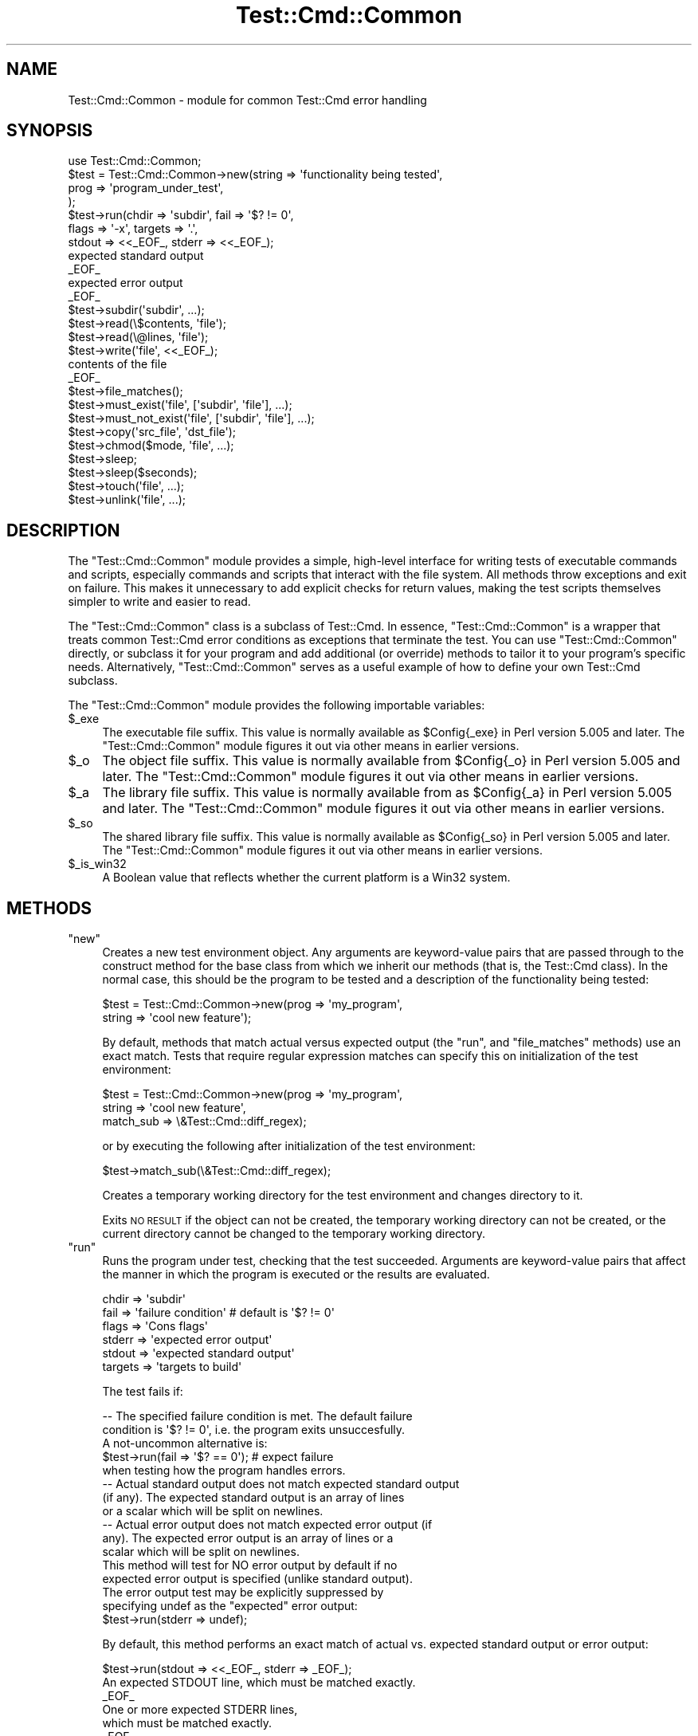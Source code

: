 .\" Automatically generated by Pod::Man 4.14 (Pod::Simple 3.40)
.\"
.\" Standard preamble:
.\" ========================================================================
.de Sp \" Vertical space (when we can't use .PP)
.if t .sp .5v
.if n .sp
..
.de Vb \" Begin verbatim text
.ft CW
.nf
.ne \\$1
..
.de Ve \" End verbatim text
.ft R
.fi
..
.\" Set up some character translations and predefined strings.  \*(-- will
.\" give an unbreakable dash, \*(PI will give pi, \*(L" will give a left
.\" double quote, and \*(R" will give a right double quote.  \*(C+ will
.\" give a nicer C++.  Capital omega is used to do unbreakable dashes and
.\" therefore won't be available.  \*(C` and \*(C' expand to `' in nroff,
.\" nothing in troff, for use with C<>.
.tr \(*W-
.ds C+ C\v'-.1v'\h'-1p'\s-2+\h'-1p'+\s0\v'.1v'\h'-1p'
.ie n \{\
.    ds -- \(*W-
.    ds PI pi
.    if (\n(.H=4u)&(1m=24u) .ds -- \(*W\h'-12u'\(*W\h'-12u'-\" diablo 10 pitch
.    if (\n(.H=4u)&(1m=20u) .ds -- \(*W\h'-12u'\(*W\h'-8u'-\"  diablo 12 pitch
.    ds L" ""
.    ds R" ""
.    ds C` ""
.    ds C' ""
'br\}
.el\{\
.    ds -- \|\(em\|
.    ds PI \(*p
.    ds L" ``
.    ds R" ''
.    ds C`
.    ds C'
'br\}
.\"
.\" Escape single quotes in literal strings from groff's Unicode transform.
.ie \n(.g .ds Aq \(aq
.el       .ds Aq '
.\"
.\" If the F register is >0, we'll generate index entries on stderr for
.\" titles (.TH), headers (.SH), subsections (.SS), items (.Ip), and index
.\" entries marked with X<> in POD.  Of course, you'll have to process the
.\" output yourself in some meaningful fashion.
.\"
.\" Avoid warning from groff about undefined register 'F'.
.de IX
..
.nr rF 0
.if \n(.g .if rF .nr rF 1
.if (\n(rF:(\n(.g==0)) \{\
.    if \nF \{\
.        de IX
.        tm Index:\\$1\t\\n%\t"\\$2"
..
.        if !\nF==2 \{\
.            nr % 0
.            nr F 2
.        \}
.    \}
.\}
.rr rF
.\" ========================================================================
.\"
.IX Title "Test::Cmd::Common 3"
.TH Test::Cmd::Common 3 "2015-10-25" "perl v5.32.0" "User Contributed Perl Documentation"
.\" For nroff, turn off justification.  Always turn off hyphenation; it makes
.\" way too many mistakes in technical documents.
.if n .ad l
.nh
.SH "NAME"
Test::Cmd::Common \- module for common Test::Cmd error handling
.SH "SYNOPSIS"
.IX Header "SYNOPSIS"
.Vb 1
\&  use Test::Cmd::Common;
\&
\&  $test = Test::Cmd::Common\->new(string => \*(Aqfunctionality being tested\*(Aq,
\&                        prog => \*(Aqprogram_under_test\*(Aq,
\&                        );
\&
\&  $test\->run(chdir => \*(Aqsubdir\*(Aq, fail => \*(Aq$? != 0\*(Aq,
\&                flags => \*(Aq\-x\*(Aq, targets => \*(Aq.\*(Aq,
\&                stdout => <<_EOF_, stderr => <<_EOF_);
\&  expected standard output
\&  _EOF_
\&  expected error output
\&  _EOF_
\&
\&  $test\->subdir(\*(Aqsubdir\*(Aq, ...);
\&
\&  $test\->read(\e$contents, \*(Aqfile\*(Aq);
\&  $test\->read(\e@lines, \*(Aqfile\*(Aq);
\&
\&  $test\->write(\*(Aqfile\*(Aq, <<_EOF_);
\&  contents of the file
\&  _EOF_
\&
\&  $test\->file_matches();
\&
\&  $test\->must_exist(\*(Aqfile\*(Aq, [\*(Aqsubdir\*(Aq, \*(Aqfile\*(Aq], ...);
\&
\&  $test\->must_not_exist(\*(Aqfile\*(Aq, [\*(Aqsubdir\*(Aq, \*(Aqfile\*(Aq], ...);
\&
\&  $test\->copy(\*(Aqsrc_file\*(Aq, \*(Aqdst_file\*(Aq);
\&
\&  $test\->chmod($mode, \*(Aqfile\*(Aq, ...);
\&
\&  $test\->sleep;
\&  $test\->sleep($seconds);
\&
\&  $test\->touch(\*(Aqfile\*(Aq, ...);
\&
\&  $test\->unlink(\*(Aqfile\*(Aq, ...);
.Ve
.SH "DESCRIPTION"
.IX Header "DESCRIPTION"
The \f(CW\*(C`Test::Cmd::Common\*(C'\fR module provides a simple, high-level interface
for writing tests of executable commands and scripts, especially
commands and scripts that interact with the file system.  All methods
throw exceptions and exit on failure.  This makes it unnecessary to add
explicit checks for return values, making the test scripts themselves
simpler to write and easier to read.
.PP
The \f(CW\*(C`Test::Cmd::Common\*(C'\fR class is a subclass of Test::Cmd.  In
essence, \f(CW\*(C`Test::Cmd::Common\*(C'\fR is a wrapper that treats common
Test::Cmd error conditions as exceptions that terminate the test.
You can use \f(CW\*(C`Test::Cmd::Common\*(C'\fR directly, or subclass it for your
program and add additional (or override) methods to tailor it to your
program's specific needs.  Alternatively, \f(CW\*(C`Test::Cmd::Common\*(C'\fR serves as
a useful example of how to define your own Test::Cmd subclass.
.PP
The \f(CW\*(C`Test::Cmd::Common\*(C'\fR module provides the following importable
variables:
.ie n .IP "$_exe" 4
.el .IP "\f(CW$_exe\fR" 4
.IX Item "$_exe"
The executable file suffix.  This value is normally available
as \f(CW$Config{_exe}\fR in Perl version 5.005 and later.  The
\&\f(CW\*(C`Test::Cmd::Common\*(C'\fR module figures it out via other means in earlier
versions.
.ie n .IP "$_o" 4
.el .IP "\f(CW$_o\fR" 4
.IX Item "$_o"
The object file suffix.  This value is normally available
from \f(CW$Config{_o}\fR in Perl version 5.005 and later.  The
\&\f(CW\*(C`Test::Cmd::Common\*(C'\fR module figures it out via other means in earlier
versions.
.ie n .IP "$_a" 4
.el .IP "\f(CW$_a\fR" 4
.IX Item "$_a"
The library file suffix.  This value is normally available
from as \f(CW$Config{_a}\fR in Perl version 5.005 and later.  The
\&\f(CW\*(C`Test::Cmd::Common\*(C'\fR module figures it out via other means in earlier
versions.
.ie n .IP "$_so" 4
.el .IP "\f(CW$_so\fR" 4
.IX Item "$_so"
The shared library file suffix.  This value is normally available
as \f(CW$Config{_so}\fR in Perl version 5.005 and later.  The
\&\f(CW\*(C`Test::Cmd::Common\*(C'\fR module figures it out via other means in earlier
versions.
.ie n .IP "$_is_win32" 4
.el .IP "\f(CW$_is_win32\fR" 4
.IX Item "$_is_win32"
A Boolean value that reflects whether the current platform is a Win32
system.
.SH "METHODS"
.IX Header "METHODS"
.ie n .IP """new""" 4
.el .IP "\f(CWnew\fR" 4
.IX Item "new"
Creates a new test environment object.  Any arguments are keyword-value
pairs that are passed through to the construct method for the base
class from which we inherit our methods (that is, the Test::Cmd
class).  In the normal case, this should be the program to be tested and
a description of the functionality being tested:
.Sp
.Vb 2
\&    $test = Test::Cmd::Common\->new(prog => \*(Aqmy_program\*(Aq,
\&                                   string => \*(Aqcool new feature\*(Aq);
.Ve
.Sp
By default, methods that match actual versus expected output (the
\&\f(CW\*(C`run\*(C'\fR, and \f(CW\*(C`file_matches\*(C'\fR methods) use an exact match.  Tests that
require regular expression matches can specify this on initialization of
the test environment:
.Sp
.Vb 3
\&    $test = Test::Cmd::Common\->new(prog => \*(Aqmy_program\*(Aq,
\&                                   string => \*(Aqcool new feature\*(Aq,
\&                                   match_sub => \e&Test::Cmd::diff_regex);
.Ve
.Sp
or by executing the following after initialization of the test
environment:
.Sp
.Vb 1
\&    $test\->match_sub(\e&Test::Cmd::diff_regex);
.Ve
.Sp
Creates a temporary working directory for the test environment and
changes directory to it.
.Sp
Exits \s-1NO RESULT\s0 if the object can not be created, the temporary working
directory can not be created, or the current directory cannot be changed
to the temporary working directory.
.ie n .IP """run""" 4
.el .IP "\f(CWrun\fR" 4
.IX Item "run"
Runs the program under test, checking that the test succeeded.
Arguments are keyword-value pairs that affect the manner in which the
program is executed or the results are evaluated.
.Sp
.Vb 6
\&    chdir => \*(Aqsubdir\*(Aq
\&    fail => \*(Aqfailure condition\*(Aq # default is \*(Aq$? != 0\*(Aq
\&    flags => \*(AqCons flags\*(Aq
\&    stderr => \*(Aqexpected error output\*(Aq
\&    stdout => \*(Aqexpected standard output\*(Aq
\&    targets => \*(Aqtargets to build\*(Aq
.Ve
.Sp
The test fails if:
.Sp
.Vb 3
\&  \-\-  The specified failure condition is met.  The default failure
\&      condition is \*(Aq$? != 0\*(Aq, i.e. the program exits unsuccesfully.
\&      A not\-uncommon alternative is:
\&
\&          $test\->run(fail => \*(Aq$? == 0\*(Aq);        # expect failure
\&
\&      when testing how the program handles errors.
\&
\&  \-\-  Actual standard output does not match expected standard output
\&      (if any).  The expected standard output is an array of lines
\&      or a scalar which will be split on newlines.
\&
\&  \-\-  Actual error output does not match expected error output (if
\&      any).  The expected error output is an array of lines or a
\&      scalar which will be split on newlines.
\&
\&      This method will test for NO error output by default if no
\&      expected error output is specified (unlike standard output).
\&      The error output test may be explicitly suppressed by
\&      specifying undef as the "expected" error output:
\&
\&          $test\->run(stderr => undef);
.Ve
.Sp
By default, this method performs an exact match of actual vs. expected
standard output or error output:
.Sp
.Vb 6
\&    $test\->run(stdout => <<_EOF_, stderr => _EOF_);
\&    An expected STDOUT line, which must be matched exactly.
\&    _EOF_
\&    One or more expected STDERR lines,
\&    which must be matched exactly.
\&    _EOF_
.Ve
.Sp
Tests that require regular expression matches should be executed using a
test environment that calls the \f(CW\*(C`match_sub\*(C'\fR method as follows:
.Sp
.Vb 1
\&    $test\->match_sub(\e&Test::Cmd::diff_regex);
\&
\&    $test\->run(stdout => <<_EOF_, stderr => _EOF_);
\&    An expected (STDOUT|standard output) line\e.
\&    _EOF_
\&    One or more expected (STDERR|error output) lines,
\&    which may contain (regexes|regular expressions)\e.
\&    _EOF_
.Ve
.ie n .IP """subdir""" 4
.el .IP "\f(CWsubdir\fR" 4
.IX Item "subdir"
Creates one or more subdirectories in the temporary working directory.
Exits \s-1NO RESULT\s0 if the number of subdirectories actually created does
not match the number expected.  For compatibility with its superclass
method, returns the number of subdirectories actually created.
.ie n .IP """read""" 4
.el .IP "\f(CWread\fR" 4
.IX Item "read"
Reads the contents of a file, depositing the contents in the destination
referred to by the first argument (a scalar or array reference).  If the
file name is not an absolute path name, it is relative to the temporary
working directory.  Exits \s-1NO RESULT\s0 if the file could not be read for
any reason.  For compatibility with its superclass method, returns \s-1TRUE\s0
on success.
.ie n .IP """write""" 4
.el .IP "\f(CWwrite\fR" 4
.IX Item "write"
Writes a file with the specified contents.  If the file name is not an
absolute path name, it is relative to the temporary working directory.
Exits \s-1NO RESULT\s0 if there were any errors writing the file.
For compatibility with its superclass method, returns \s-1TRUE\s0 on success.
.Sp
.Vb 3
\&    $test\->write(\*(Aqfile\*(Aq, <<_EOF_);
\&    contents of the file
\&    _EOF_
.Ve
.ie n .IP """file_matches""" 4
.el .IP "\f(CWfile_matches\fR" 4
.IX Item "file_matches"
Matches the contents of the specified file (first argument) against the
expected contents.  The expected contents are an array of lines or a
scalar which will be split on newlines.  By default, each expected line
must match exactly its corresponding line in the file:
.Sp
.Vb 4
\&    $test\->file_matches(\*(Aqfile\*(Aq, <<_EOF_);
\&    Line #1.
\&    Line #2.
\&    _EOF_
.Ve
.Sp
Tests that require regular expression matches should be executed using a
test environment that calls the \f(CW\*(C`match_sub\*(C'\fR method as follows:
.Sp
.Vb 1
\&    $test\->match_sub(\e&Test::Cmd::diff_regex);
\&
\&    $test\->file_matches(\*(Aqfile\*(Aq, <<_EOF_);
\&    The (1st|first) line\e.
\&    The (2nd|second) line\e.
\&    _EOF_
.Ve
.ie n .IP """must_exist""" 4
.el .IP "\f(CWmust_exist\fR" 4
.IX Item "must_exist"
Ensures that the specified files must exist.  Files may be specified as
an array reference of directory components, in which case the pathname
will be constructed by concatenating them.  Exits \s-1FAILED\s0 if any of the
files does not exist.
.ie n .IP """must_not_exist""" 4
.el .IP "\f(CWmust_not_exist\fR" 4
.IX Item "must_not_exist"
Ensures that the specified files must not exist.  Files may be specified
as an array reference of directory components, in which case the pathname
will be constructed by concatenating them.  Exits \s-1FAILED\s0 if any of the
files exists.
.ie n .IP """copy""" 4
.el .IP "\f(CWcopy\fR" 4
.IX Item "copy"
Copies a file from the source (first argument) to the destination
(second argument).  Exits \s-1NO RESULT\s0 if the file could not be copied
for any reason.
.ie n .IP """chmod""" 4
.el .IP "\f(CWchmod\fR" 4
.IX Item "chmod"
Changes the permissions of a list of files to the specified mode (first
argument).  Exits \s-1NO RESULT\s0 if any file could not be changed for any
reason.
.ie n .IP """sleep""" 4
.el .IP "\f(CWsleep\fR" 4
.IX Item "sleep"
Sleeps at least the specified number of seconds.  If no number is
specified, sleeps at least a minimum number of seconds necessary to
advance file time stamps on the current system.  Sleeping more seconds
is all right.  Exits \s-1NO RESULT\s0 if the time slept was less than specified.
.ie n .IP """touch""" 4
.el .IP "\f(CWtouch\fR" 4
.IX Item "touch"
Updates the access and modification times of the specified files.
Exits \s-1NO RESULT\s0 if any file could not be modified for any reason.
.ie n .IP """unlink""" 4
.el .IP "\f(CWunlink\fR" 4
.IX Item "unlink"
Removes the specified files.  Exits \s-1NO RESULT\s0 if any file could not be
removed for any reason.
.SH "ENVIRONMENT"
.IX Header "ENVIRONMENT"
The \f(CW\*(C`Test::Cmd::Common\*(C'\fR module also uses the
\&\f(CW\*(C`PRESERVE\*(C'\fR,
\&\f(CW\*(C`PRESERVE_FAIL\*(C'\fR,
\&\f(CW\*(C`PRESERVE_NO_RESULT\*(C'\fR,
and \f(CW\*(C`PRESERVE_PASS\*(C'\fR
environment variables from the Test::Cmd module.
See the Test::Cmd documentation for details.
.SH "SEE ALSO"
.IX Header "SEE ALSO"
\&\fBperl\fR\|(1), Test::Cmd.
.PP
The most involved example of using the \f(CW\*(C`Test::Cmd::Common\*(C'\fR module
to test a real-world application is the \f(CW\*(C`cons\-test\*(C'\fR testing suite
for the Cons software construction utility.  The suite sub-classes
\&\f(CW\*(C`Test::Cmd::Common\*(C'\fR to provide common, application-specific
infrastructure across a large number of end-to-end application tests.
The suite, and other information about Cons, is available at:
.PP
.Vb 1
\&        http://www.dsmit.com/cons
.Ve
.SH "AUTHOR"
.IX Header "AUTHOR"
Steven Knight, knight@baldmt.com
.SH "ACKNOWLEDGEMENTS"
.IX Header "ACKNOWLEDGEMENTS"
Thanks to Johan Holmberg for asking the question that led to the
creation of this package.
.PP
The general idea of testing commands in this way, as well as the test
reporting of the \f(CW\*(C`pass\*(C'\fR, \f(CW\*(C`fail\*(C'\fR and \f(CW\*(C`no_result\*(C'\fR methods, come from
the testing framework invented by Peter Miller for his Aegis project
change supervisor.  Aegis is an excellent bit of work which integrates
creation and execution of regression tests into the software development
process.  Information about Aegis is available at:
.PP
.Vb 1
\&        http://www.tip.net.au/~millerp/aegis.html
.Ve
